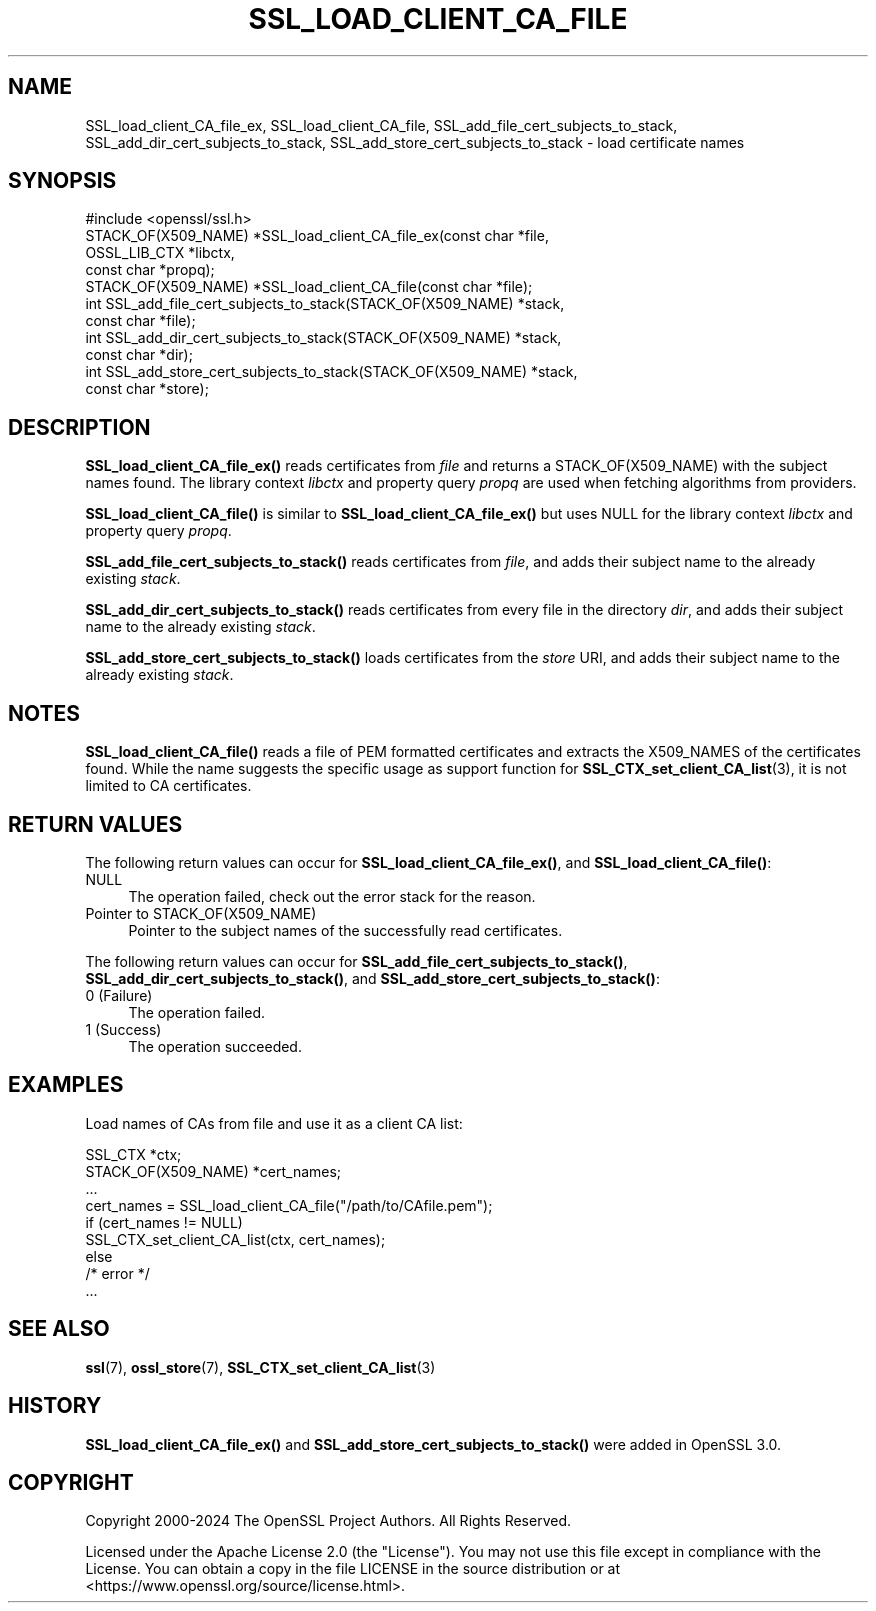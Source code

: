 .\" -*- mode: troff; coding: utf-8 -*-
.\" Automatically generated by Pod::Man 5.01 (Pod::Simple 3.43)
.\"
.\" Standard preamble:
.\" ========================================================================
.de Sp \" Vertical space (when we can't use .PP)
.if t .sp .5v
.if n .sp
..
.de Vb \" Begin verbatim text
.ft CW
.nf
.ne \\$1
..
.de Ve \" End verbatim text
.ft R
.fi
..
.\" \*(C` and \*(C' are quotes in nroff, nothing in troff, for use with C<>.
.ie n \{\
.    ds C` ""
.    ds C' ""
'br\}
.el\{\
.    ds C`
.    ds C'
'br\}
.\"
.\" Escape single quotes in literal strings from groff's Unicode transform.
.ie \n(.g .ds Aq \(aq
.el       .ds Aq '
.\"
.\" If the F register is >0, we'll generate index entries on stderr for
.\" titles (.TH), headers (.SH), subsections (.SS), items (.Ip), and index
.\" entries marked with X<> in POD.  Of course, you'll have to process the
.\" output yourself in some meaningful fashion.
.\"
.\" Avoid warning from groff about undefined register 'F'.
.de IX
..
.nr rF 0
.if \n(.g .if rF .nr rF 1
.if (\n(rF:(\n(.g==0)) \{\
.    if \nF \{\
.        de IX
.        tm Index:\\$1\t\\n%\t"\\$2"
..
.        if !\nF==2 \{\
.            nr % 0
.            nr F 2
.        \}
.    \}
.\}
.rr rF
.\" ========================================================================
.\"
.IX Title "SSL_LOAD_CLIENT_CA_FILE 3ossl"
.TH SSL_LOAD_CLIENT_CA_FILE 3ossl 2024-11-26 3.3.2 OpenSSL
.\" For nroff, turn off justification.  Always turn off hyphenation; it makes
.\" way too many mistakes in technical documents.
.if n .ad l
.nh
.SH NAME
SSL_load_client_CA_file_ex, SSL_load_client_CA_file,
SSL_add_file_cert_subjects_to_stack,
SSL_add_dir_cert_subjects_to_stack,
SSL_add_store_cert_subjects_to_stack
\&\- load certificate names
.SH SYNOPSIS
.IX Header "SYNOPSIS"
.Vb 1
\& #include <openssl/ssl.h>
\&
\& STACK_OF(X509_NAME) *SSL_load_client_CA_file_ex(const char *file,
\&                                                 OSSL_LIB_CTX *libctx,
\&                                                 const char *propq);
\& STACK_OF(X509_NAME) *SSL_load_client_CA_file(const char *file);
\&
\& int SSL_add_file_cert_subjects_to_stack(STACK_OF(X509_NAME) *stack,
\&                                         const char *file);
\& int SSL_add_dir_cert_subjects_to_stack(STACK_OF(X509_NAME) *stack,
\&                                        const char *dir);
\& int SSL_add_store_cert_subjects_to_stack(STACK_OF(X509_NAME) *stack,
\&                                          const char *store);
.Ve
.SH DESCRIPTION
.IX Header "DESCRIPTION"
\&\fBSSL_load_client_CA_file_ex()\fR reads certificates from \fIfile\fR and returns
a STACK_OF(X509_NAME) with the subject names found. The library context \fIlibctx\fR
and property query \fIpropq\fR are used when fetching algorithms from providers.
.PP
\&\fBSSL_load_client_CA_file()\fR is similar to \fBSSL_load_client_CA_file_ex()\fR
but uses NULL for the library context \fIlibctx\fR and property query \fIpropq\fR.
.PP
\&\fBSSL_add_file_cert_subjects_to_stack()\fR reads certificates from \fIfile\fR,
and adds their subject name to the already existing \fIstack\fR.
.PP
\&\fBSSL_add_dir_cert_subjects_to_stack()\fR reads certificates from every
file in the directory \fIdir\fR, and adds their subject name to the
already existing \fIstack\fR.
.PP
\&\fBSSL_add_store_cert_subjects_to_stack()\fR loads certificates from the
\&\fIstore\fR URI, and adds their subject name to the already existing
\&\fIstack\fR.
.SH NOTES
.IX Header "NOTES"
\&\fBSSL_load_client_CA_file()\fR reads a file of PEM formatted certificates and
extracts the X509_NAMES of the certificates found. While the name suggests
the specific usage as support function for
\&\fBSSL_CTX_set_client_CA_list\fR\|(3),
it is not limited to CA certificates.
.SH "RETURN VALUES"
.IX Header "RETURN VALUES"
The following return values can occur for \fBSSL_load_client_CA_file_ex()\fR, and
\&\fBSSL_load_client_CA_file()\fR:
.IP NULL 4
.IX Item "NULL"
The operation failed, check out the error stack for the reason.
.IP "Pointer to STACK_OF(X509_NAME)" 4
.IX Item "Pointer to STACK_OF(X509_NAME)"
Pointer to the subject names of the successfully read certificates.
.PP
The following return values can occur for \fBSSL_add_file_cert_subjects_to_stack()\fR,
\&\fBSSL_add_dir_cert_subjects_to_stack()\fR, and \fBSSL_add_store_cert_subjects_to_stack()\fR:
.IP "0 (Failure)" 4
.IX Item "0 (Failure)"
The operation failed.
.IP "1 (Success)" 4
.IX Item "1 (Success)"
The operation succeeded.
.SH EXAMPLES
.IX Header "EXAMPLES"
Load names of CAs from file and use it as a client CA list:
.PP
.Vb 2
\& SSL_CTX *ctx;
\& STACK_OF(X509_NAME) *cert_names;
\&
\& ...
\& cert_names = SSL_load_client_CA_file("/path/to/CAfile.pem");
\& if (cert_names != NULL)
\&     SSL_CTX_set_client_CA_list(ctx, cert_names);
\& else
\&     /* error */
\& ...
.Ve
.SH "SEE ALSO"
.IX Header "SEE ALSO"
\&\fBssl\fR\|(7),
\&\fBossl_store\fR\|(7),
\&\fBSSL_CTX_set_client_CA_list\fR\|(3)
.SH HISTORY
.IX Header "HISTORY"
\&\fBSSL_load_client_CA_file_ex()\fR and \fBSSL_add_store_cert_subjects_to_stack()\fR
were added in OpenSSL 3.0.
.SH COPYRIGHT
.IX Header "COPYRIGHT"
Copyright 2000\-2024 The OpenSSL Project Authors. All Rights Reserved.
.PP
Licensed under the Apache License 2.0 (the "License").  You may not use
this file except in compliance with the License.  You can obtain a copy
in the file LICENSE in the source distribution or at
<https://www.openssl.org/source/license.html>.
